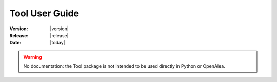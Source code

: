 .. Do not edit. 
.. File automatically generated by sphinx_tools.py, revision 1695, on Wed Apr 15 17:05:11 2009

.. _tool_user:

Tool User Guide
###############

:Version: |version|
:Release: |release|
:Date: |today|

.. warning:: No documentation: the Tool package is not intended to be used directly in Python or OpenAlea. 

